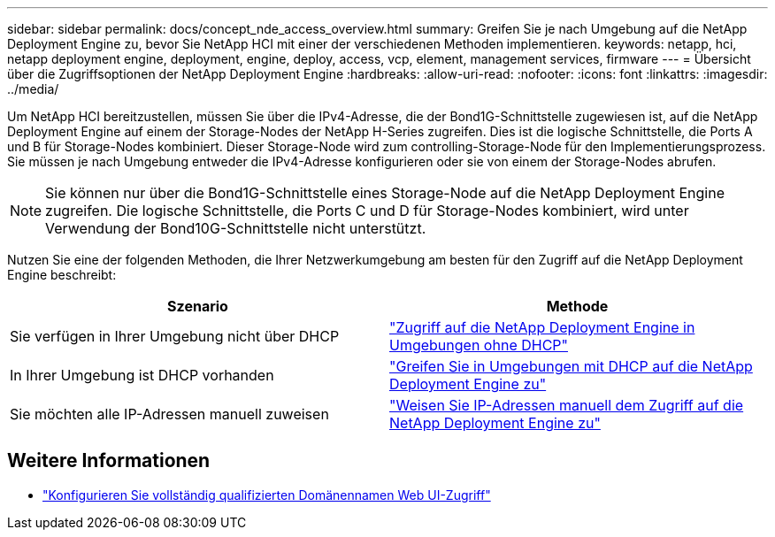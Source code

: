 ---
sidebar: sidebar 
permalink: docs/concept_nde_access_overview.html 
summary: Greifen Sie je nach Umgebung auf die NetApp Deployment Engine zu, bevor Sie NetApp HCI mit einer der verschiedenen Methoden implementieren. 
keywords: netapp, hci, netapp deployment engine, deployment, engine, deploy, access, vcp, element, management services, firmware 
---
= Übersicht über die Zugriffsoptionen der NetApp Deployment Engine
:hardbreaks:
:allow-uri-read: 
:nofooter: 
:icons: font
:linkattrs: 
:imagesdir: ../media/


[role="lead"]
Um NetApp HCI bereitzustellen, müssen Sie über die IPv4-Adresse, die der Bond1G-Schnittstelle zugewiesen ist, auf die NetApp Deployment Engine auf einem der Storage-Nodes der NetApp H-Series zugreifen. Dies ist die logische Schnittstelle, die Ports A und B für Storage-Nodes kombiniert. Dieser Storage-Node wird zum controlling-Storage-Node für den Implementierungsprozess. Sie müssen je nach Umgebung entweder die IPv4-Adresse konfigurieren oder sie von einem der Storage-Nodes abrufen.


NOTE: Sie können nur über die Bond1G-Schnittstelle eines Storage-Node auf die NetApp Deployment Engine zugreifen. Die logische Schnittstelle, die Ports C und D für Storage-Nodes kombiniert, wird unter Verwendung der Bond10G-Schnittstelle nicht unterstützt.

Nutzen Sie eine der folgenden Methoden, die Ihrer Netzwerkumgebung am besten für den Zugriff auf die NetApp Deployment Engine beschreibt:

|===
| Szenario | Methode 


| Sie verfügen in Ihrer Umgebung nicht über DHCP | link:task_nde_access_no_dhcp.html["Zugriff auf die NetApp Deployment Engine in Umgebungen ohne DHCP"] 


| In Ihrer Umgebung ist DHCP vorhanden | link:task_nde_access_dhcp.html["Greifen Sie in Umgebungen mit DHCP auf die NetApp Deployment Engine zu"] 


| Sie möchten alle IP-Adressen manuell zuweisen | link:task_nde_access_manual_ip.html["Weisen Sie IP-Adressen manuell dem Zugriff auf die NetApp Deployment Engine zu"] 
|===
[discrete]
== Weitere Informationen

* link:task_nde_access_ui_fqdn.html["Konfigurieren Sie vollständig qualifizierten Domänennamen Web UI-Zugriff"^]

